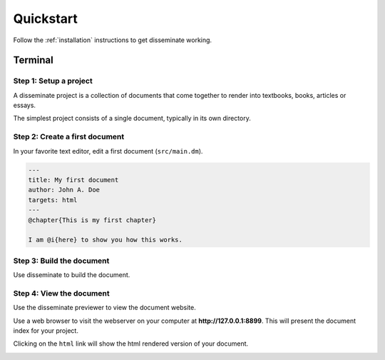 .. _quickstart:

Quickstart
==========

Follow the :ref:`installation` instructions to get disseminate working.

Terminal
--------

**Step 1**: Setup a project
~~~~~~~~~~~~~~~~~~~~~~~~~~~

A disseminate project is a collection of documents that come together to render
into textbooks, books, articles or essays.

The simplest project consists of a single document, typically in its own
directory.

.. raw:: html

    <pre class='terminal'>
      <strong><span class='prompt'>$</span> mkdir MyBook</strong>
      <strong><span class='prompt'>$</span> cd MyBook</strong>
      <strong><span class='prompt'>$</span> mkdir src</strong>
    </pre>

**Step 2**: Create a first document
~~~~~~~~~~~~~~~~~~~~~~~~~~~~~~~~~~~

In your favorite text editor, edit a first document (``src/main.dm``).

.. code:: dm

    ---
    title: My first document
    author: John A. Doe
    targets: html
    ---
    @chapter{This is my first chapter}

    I am @i{here} to show you how this works.

**Step 3**: Build the document
~~~~~~~~~~~~~~~~~~~~~~~~~~~~~~

Use disseminate to build the document.

.. raw:: html

    <pre class='terminal'>
      <strong><span class='prompt'>$</span> dm build</strong>
      Build: done
      <strong><span class='prompt'>$</span> find . -type f</strong>
      ./html/main.html
      ./html/media/css/bootstrap.min.css
      ./html/media/css/default.css
      ./html/media/css/pygments.css
      ./html/media/css/base.css
      ./html/media/icons/tex_icon.svg
      ./html/media/icons/menu_inactive.svg
      ./html/media/icons/menu_active.svg
      ./html/media/icons/epub_icon.svg
      ./html/media/icons/txt_icon.svg
      ./html/media/icons/pdf_icon.svg
      ./html/media/icons/dm_icon.svg
      ./.cache/md5decider/cache.db-shm
      ./.cache/md5decider/cache.db-wal
      ./.cache/md5decider/cache.db
      ./src/main.dm
    </pre>

**Step 4**: View the document
~~~~~~~~~~~~~~~~~~~~~~~~~~~~~

Use the disseminate previewer to view the document website.

.. raw:: html

    <pre class='terminal'>
      <strong><span class='prompt'>$</span> dm preview</strong>
      [2020-11-05 12:44:48 -0600] [56581] [INFO] Goin' Fast @ http://127.0.0.1:8899
      [2020-11-05 12:44:48 -0600] [56581] [INFO] Starting worker [56581]
    </pre>

Use a web browser to visit the webserver on your computer at
**http://127.0.0.1:8899**. This will present the document index for your
project.

.. image:: ../_static/imgs/Disseminate\ Document\ Listing.svg
    :width: 600px

Clicking on the ``html`` link will show the html rendered version of your
document.

.. image:: ../_static/imgs/My\ first\ document.svg
    :width: 600px



